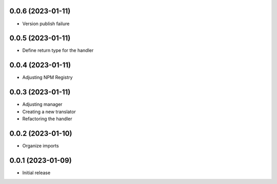 0.0.6 (2023-01-11)
----------------------------------

* Version publish failure

0.0.5 (2023-01-11)
----------------------------------

* Define return type for the handler

0.0.4 (2023-01-11)
----------------------------------

* Adjusting NPM Registry

0.0.3 (2023-01-11)
----------------------------------

* Adjusting manager
* Creating a new translator
* Refactoring the handler

0.0.2 (2023-01-10)
----------------------------------

* Organize imports

0.0.1 (2023-01-09)
----------------------------------

* Initial release
